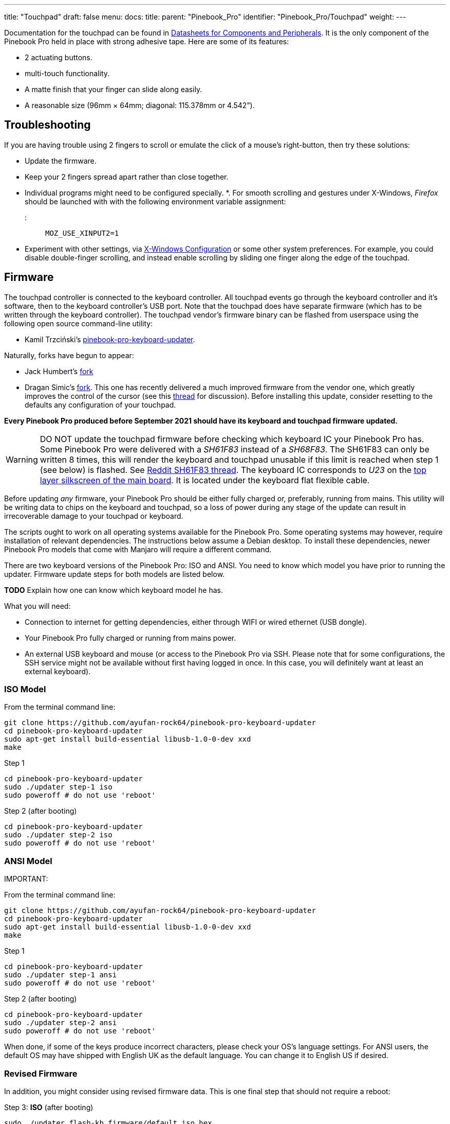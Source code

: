 ---
title: "Touchpad"
draft: false
menu:
  docs:
    title:
    parent: "Pinebook_Pro"
    identifier: "Pinebook_Pro/Touchpad"
    weight: 
---

Documentation for the touchpad can be found in link:#Datasheets_for_Components_and_Peripherals[Datasheets for Components and Peripherals]. It is the only component of the Pinebook Pro held in place with strong adhesive tape. Here are some of its features:

* 2 actuating buttons.
* multi-touch functionality.
* A matte finish that your finger can slide along easily.
* A reasonable size (96mm × 64mm; diagonal: 115.378mm or 4.542”).

== Troubleshooting

If you are having trouble using 2 fingers to scroll or emulate the click of a mouse's right-button, then try these solutions:

* Update the firmware.
* Keep your 2 fingers spread apart rather than close together.
* Individual programs might need to be configured specially.
*. For smooth scrolling and gestures under X-Windows, _Firefox_ should be launched with with the following environment variable assignment:

::: `MOZ_USE_XINPUT2=1`

* Experiment with other settings, via link:#X-Windows_Configuration[X-Windows Configuration] or some other system preferences. For example, you could disable double-finger scrolling, and instead enable scrolling by sliding one finger along the edge of the touchpad.

== Firmware

The touchpad controller is connected to the keyboard controller. All touchpad events go through the keyboard controller and it's software, then to the keyboard controller's USB port. Note that the touchpad does have separate firmware (which has to be written through the keyboard controller). The touchpad vendor's firmware binary can be flashed from userspace using the following open source command-line utility:

* Kamil Trzciński's https://github.com/ayufan-rock64/pinebook-pro-keyboard-updater[pinebook-pro-keyboard-updater].

Naturally, forks have begun to appear:

* Jack Humbert's https://github.com/jackhumbert/pinebook-pro-keyboard-updater[fork]

* Dragan Simic's https://github.com/dragan-simic/pinebook-pro-keyboard-updater[fork]. This one has recently delivered a much improved firmware from the vendor one, which greatly improves the control of the cursor (see this https://forum.pine64.org/showthread.php?tid=14531[thread] for discussion). Before installing this update, consider resetting to the defaults any configuration of your touchpad.

*Every Pinebook Pro produced before September 2021 should have its keyboard and touchpad firmware updated.*

WARNING: DO NOT update the touchpad firmware before checking which keyboard IC your Pinebook Pro has. Some Pinebook Pro were delivered with a _SH61F83_ instead of a _SH68F83_. The SH61F83 can only be written 8 times, this will render the keyboard and touchpad unusable if this limit is reached when step 1 (see below) is flashed. See https://reddit.com/r/PINE64official/comments/loq4db/very_disappointed/[Reddit SH61F83 thread]. The keyboard IC corresponds to _U23_ on the link:#Pinebook_Pro_Schematics_and_Certifications[top layer silkscreen of the main board]. It is located under the keyboard flat flexible cable.

Before updating _any_ firmware, your Pinebook Pro should be either fully charged or, preferably, running from mains. This utility will be writing data to chips on the keyboard and touchpad, so a loss of power during any stage of the update can result in irrecoverable damage to your touchpad or keyboard.

The scripts ought to work on all operating systems available for the Pinebook Pro. Some operating systems may however, require installation of relevant dependencies. The instructions below assume a Debian desktop. To install these dependencies, newer Pinebook Pro models that come with Manjaro will require a different command.

There are two keyboard versions of the Pinebook Pro: ISO and ANSI. You need to know which model you have prior to running the updater.
Firmware update steps for both models are listed below.

*TODO* Explain how one can know which keyboard model he has.

What you will need:

* Connection to internet for getting dependencies, either through WIFI or wired ethernet (USB dongle).
* Your Pinebook Pro fully charged or running from mains power.
* An external USB keyboard and mouse (or access to the Pinebook Pro via SSH. Please note that for some configurations, the SSH service might not be available without first having logged in once. In this case, you will definitely want at least an external keyboard).

=== ISO Model

From the terminal command line:

 git clone https://github.com/ayufan-rock64/pinebook-pro-keyboard-updater
 cd pinebook-pro-keyboard-updater
 sudo apt-get install build-essential libusb-1.0-0-dev xxd
 make

Step 1

 cd pinebook-pro-keyboard-updater
 sudo ./updater step-1 iso
 sudo poweroff # do not use 'reboot'

Step 2 (after booting)

 cd pinebook-pro-keyboard-updater
 sudo ./updater step-2 iso
 sudo poweroff # do not use 'reboot'

=== ANSI Model

IMPORTANT: 

From the terminal command line:

 git clone https://github.com/ayufan-rock64/pinebook-pro-keyboard-updater
 cd pinebook-pro-keyboard-updater
 sudo apt-get install build-essential libusb-1.0-0-dev xxd
 make

Step 1

 cd pinebook-pro-keyboard-updater
 sudo ./updater step-1 ansi
 sudo poweroff # do not use 'reboot'

Step 2 (after booting)

 cd pinebook-pro-keyboard-updater
 sudo ./updater step-2 ansi
 sudo poweroff # do not use 'reboot'

When done, if some of the keys produce incorrect characters, please check your OS’s language settings. For ANSI users, the default OS may have shipped with English UK as the default language. You can change it to English US if desired.

=== Revised Firmware

In addition, you might consider using revised firmware data. This is one final step that should not require a reboot:

Step 3: *ISO* (after booting)

 sudo ./updater flash-kb firmware/default_iso.hex

Step 3: *ANSI* (after booting)

 sudo ./updater flash-kb firmware/default_ansi.hex

== X-Windows Configuration

NOTE: Before making adjustments, consider updating the firmware. Reset your adjustments before updating the firmware, so that your adjustments do not interfere with new functionality.

Some forum members have found that an adjustment to X-Windows will allow finer motion in the touchpad. If you use the _Synaptic_ mouse/touchpad driver, use this command to make the change live:

 synclient MinSpeed=0.2

You may experiment with different settings, but 0.25 was tested as helping noticeably.

To make the change persist across reboots, change the file */etc/X11/xorg.conf* similar to below:

 Section "InputClass"
        Identifier "touchpad catchall"
        Driver "synaptics"
        MatchIsTouchpad "on"
        MatchDevicePath "/dev/input/event*"
        *Option "MinSpeed" "0.25"*
 EndSection

The line "Option "MinSpeed" "0.25"" is changed here.

Another forum user built on the above settings a little, and have found these to be very good:

 synclient MinSpeed=0.25
 synclient TapButton1
 synclient TapButton2=3
 synclient TapButton3=2
 synclient FingerLow=30
 synclient PalmDetect=1
 synclient VertScrollDelta=64
 synclient HorizScrollDelta=64

_FingerLow_ has the same value as 'FingerHigh' in one config (30). It is believed to help reduce mouse movement as you lift your finger, but it's unknown whether synaptic works like this.
You may find this config to be comfortable for daily use.

_TabButton_ allows to just tab the touchpad instead of physically pressing it down (to get this click noise).

The right mouse click is emulated by tapping with two fingers on the touchpad. If you feel that this is not very responsive you can try this value:

 synclient MaxTapTime=250

Some users may encounter an issue with the mouse jumping when typing when using libinput driver (has not been test with synaptic) due to their hand hitting the touchpad which can be fixed by updating the X.Org settings to disable it while typing. One can disable the touchpad while typing by setting the below option in the X.Org config simliar to the previous example.

         Option "DisableWhileTyping" "on"

The setting can be verified by using the xinput command to first list the devices and then listing the properties for the touchpad device. Exact commands to check this have been omitted for save of brevity. If DisableWhileTyping is shown enabled but does not appear to be working the issue may be due to the fact that the keyboard is connected to a USB bus which causes it to be seen as a external keyboard. To resolve this one can add the config below which sets the keyboard to internal to ensure the DisableWhileTyping works properly.

You will need to edit */etc/libinput/local-overrides.quirks* and add the following lines:

 [Serial Keyboards]
 MatchUdevType=keyboard
 MatchBus=usb
 AttrKeyboardIntegration=internal

Once X11 is restarted the new setting should now take effect and you will no longer be able to use the touchpad while typing which will mostly eliminate the mouse jumping issue.

